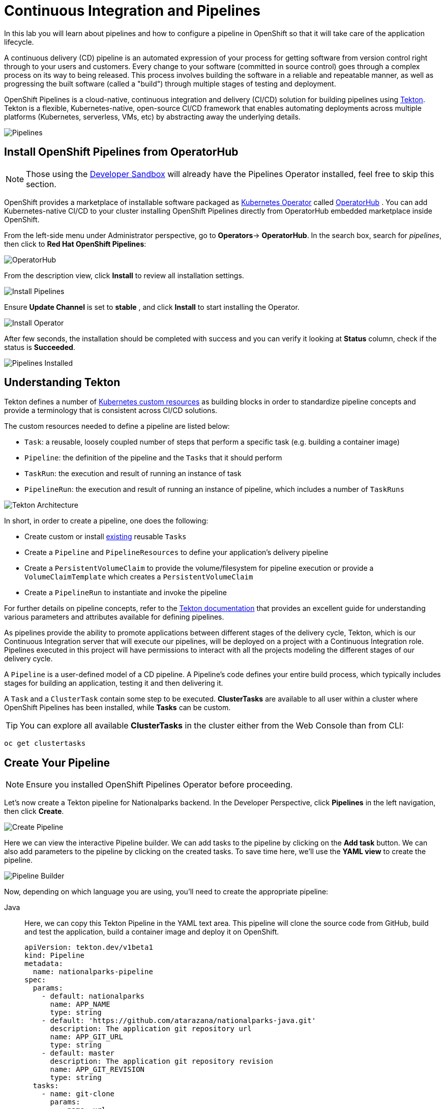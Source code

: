 = Continuous Integration and Pipelines
:navtitle: Continuous Integration and Pipelines

In this lab you will learn about pipelines and how to configure a pipeline in OpenShift so
that it will take care of the application lifecycle.

A continuous delivery (CD) pipeline is an automated expression of your process for getting software
from version control right through to your users and customers.
Every change to your software (committed in source control) goes through a complex process on
its way to being released. This process involves building the software in a reliable and repeatable
manner, as well as progressing the built software (called a "build") through multiple stages of
testing and deployment.

OpenShift Pipelines is a cloud-native, continuous integration and delivery (CI/CD) solution for building pipelines using https://tekton.dev/[Tekton]. Tekton is a flexible, Kubernetes-native, open-source CI/CD framework that enables automating deployments across multiple platforms (Kubernetes, serverless, VMs, etc) by abstracting away the underlying details.

image::devops-pipeline-flow.png[Pipelines]


[#install_openshift_pipelines_from_operatorhub]
== Install OpenShift Pipelines from OperatorHub

NOTE: Those using the https://developers.redhat.com/developer-sandbox[Developer Sandbox] will already have the Pipelines Operator installed, feel free to skip this section.

OpenShift provides a marketplace of installable software packaged as link:https://kubernetes.io/docs/concepts/extend-kubernetes/operator/[Kubernetes Operator] called https://operatorhub.io[OperatorHub] .
You can add Kubernetes-native CI/CD to your cluster installing OpenShift Pipelines directly from OperatorHub embedded marketplace inside OpenShift.

From the left-side menu under Administrator perspective, go to *Operators*-> *OperatorHub*. In the search box, search for _pipelines_, then click to *Red Hat OpenShift Pipelines*:

image::prerequisites_operatorhub.png[OperatorHub]

From the description view, click *Install* to review all installation settings.

image::prerequisites_operatorhub_install_pipelines.png[Install Pipelines]

Ensure *Update Channel* is set to *stable* , and click *Install* to start installing the Operator.

image::prerequisites_operatorhub_install_operator.png[Install Operator]

After few seconds, the installation should be completed with success and you can verify it looking at *Status* column, check if the status is *Succeeded*.

image::prerequisites_operatorhub_pipelines_installed.png[Pipelines Installed]

[#understanding_tekton]
== Understanding Tekton

Tekton defines a number of https://kubernetes.io/docs/concepts/extend-kubernetes/api-extension/custom-resources/[Kubernetes custom resources] as building blocks in order to standardize pipeline concepts and provide a terminology that is consistent across CI/CD solutions. 

The custom resources needed to define a pipeline are listed below:

* `Task`: a reusable, loosely coupled number of steps that perform a specific task (e.g. building a container image)
* `Pipeline`: the definition of the pipeline and the `Tasks` that it should perform
* `TaskRun`: the execution and result of running an instance of task
* `PipelineRun`: the execution and result of running an instance of pipeline, which includes a number of `TaskRuns`

image::tekton-architecture.png[Tekton Architecture]

In short, in order to create a pipeline, one does the following:

* Create custom or install https://github.com/tektoncd/catalog[existing] reusable `Tasks`
* Create a `Pipeline` and `PipelineResources` to define your application's delivery pipeline
* Create a `PersistentVolumeClaim` to provide the volume/filesystem for pipeline execution or provide a `VolumeClaimTemplate` which creates a `PersistentVolumeClaim`
* Create a `PipelineRun` to instantiate and invoke the pipeline

For further details on pipeline concepts, refer to the https://github.com/tektoncd/pipeline/tree/master/docs#learn-more[Tekton documentation] that provides an excellent guide for understanding various parameters and attributes available for defining pipelines.

As pipelines provide the ability to promote applications between different stages of the delivery cycle, Tekton, which is our Continuous Integration server that will execute our pipelines, will be deployed on a project with a Continuous Integration role. Pipelines executed in this project will have permissions to interact with all the projects modeling the different stages of our delivery cycle. 

A `Pipeline` is a user-defined model of a CD pipeline. A Pipeline’s code defines your entire build process, which typically includes stages for building an application, testing it and then delivering it.

A `Task` and a `ClusterTask` contain some step to be executed. *ClusterTasks* are available to all user within a cluster where OpenShift Pipelines has been installed, while *Tasks* can be custom.

TIP: You can explore all available *ClusterTasks* in the cluster either from the Web Console than from CLI:
[.console-input]
[source,bash,subs="+attributes,macros+"]
----
oc get clustertasks
----

[#create_your_pipeline]
== Create Your Pipeline

NOTE: Ensure you installed OpenShift Pipelines Operator before proceeding.

// *ClusterTasks* are available to all user within a cluster where OpenShift Pipelines has been installed, while *Tasks* can be custom.

// TIP: You can explore all available *ClusterTasks* in the cluster either from the Web Console than from CLI using `oc get clustertasks`

// For this example, we're going to deploy our pipeline which is stored in the same GitHub repository where we have our code. In a more real scenario, and in order to honor https://en.wikipedia.org/wiki/Infrastructure_as_Code[infrastructure as code] principles, we would store all the pipeline definitions along with every OpenShift resources definitions we would use.

Let's now create a Tekton pipeline for Nationalparks backend. In the Developer Perspective, click *Pipelines* in the left navigation, then click *Create*.

image::devops_create_pipeline.png[Create Pipeline]

Here we can view the interactive Pipeline builder. We can add tasks to the pipeline by clicking on the *Add task* button. We can also add parameters to the pipeline by clicking on the created tasks. To save time here, we'll use the *YAML view* to create the pipeline. 

image::devops_pipeline_builder_yaml.png[Pipeline Builder]

Now, depending on which language you are using, you'll need to create the appropriate pipeline:

[tabs, subs="attributes+,+macros"]
====
Java::
+
--
Here, we can copy this Tekton Pipeline in the YAML text area. This pipeline will clone the source code from GitHub, build and test the application, build a container image and deploy it on OpenShift.

[.console-input]
[source,bash,subs="+attributes,macros+"]
----
apiVersion: tekton.dev/v1beta1
kind: Pipeline
metadata:
  name: nationalparks-pipeline
spec:
  params:
    - default: nationalparks
      name: APP_NAME
      type: string
    - default: 'https://github.com/atarazana/nationalparks-java.git'
      description: The application git repository url
      name: APP_GIT_URL
      type: string
    - default: master
      description: The application git repository revision
      name: APP_GIT_REVISION
      type: string
  tasks:
    - name: git-clone
      params:
        - name: url
          value: $(params.APP_GIT_URL)
        - name: revision
          value: $(params.APP_GIT_REVISION)
        - name: submodules
          value: 'true'
        - name: depth
          value: '1'
        - name: sslVerify
          value: 'true'
        - name: deleteExisting
          value: 'true'
        - name: verbose
          value: 'true'
      taskRef:
        kind: ClusterTask
        name: git-clone
      workspaces:
        - name: output
          workspace: app-source
    - name: build-and-test
      params:
        - name: MAVEN_IMAGE
          value: maven:3.8.3-openjdk-11
        - name: GOALS
          value:
            - package
        - name: PROXY_PROTOCOL
          value: http
      runAfter:
        - git-clone
      taskRef:
        kind: ClusterTask
        name: maven
      workspaces:
        - name: source
          workspace: app-source
        - name: maven-settings
          workspace: maven-settings
    - name: build-image
      params:
        - name: IMAGE
          value: image-registry.openshift-image-registry.svc:5000/$(context.pipelineRun.namespace)/$(params.APP_NAME):latest
        - name: BUILDER_IMAGE
          value: registry.redhat.io/rhel8/buildah:latest
        - name: STORAGE_DRIVER
          value: vfs
        - name: DOCKERFILE
          value: ./Dockerfile
        - name: CONTEXT
          value: .
        - name: TLSVERIFY
          value: 'true'
        - name: FORMAT
          value: oci
      runAfter:
        - build-and-test
      taskRef:
        kind: ClusterTask
        name: buildah
      workspaces:
        - name: source
          workspace: app-source
    - name: redeploy
      params:
        - name: SCRIPT
          value: oc rollout restart deployment/$(params.APP_NAME)
      runAfter:
        - build-image
      taskRef:
        kind: ClusterTask
        name: openshift-client
  workspaces:
    - name: app-source
    - name: maven-settings
----

Now, let's head back to the *Pipeline builder* view to see it visually.

image::devops_pipeline_builder_java.png[Pipeline Builder Java]

This pipeline has 4 Tasks defined:

- *git clone*: this is a `ClusterTask` that will clone our source repository for nationalparks and store it to a `Workspace` `app-source` which will use the PVC created for it `app-source-workspace`
- *build-and-test*: will build and test our Java application using `maven` `ClusterTask`
- *build-image*: this is a link:https://buildah.io/[buildah] ClusterTask that will build an image using a binary file as input in OpenShift, in our case a JAR artifact generated in the previous task
- *redeploy*: it will use an `openshift-client` ClusterTask to deploy the created image on OpenShift using the Deployment named `nationalparks` we created in the previous lab

image::devops_pipeline_tasks_java.png[Pipeline Tasks Java]

The Pipeline is parametric, with default values already preconfigured.

It is using two *Workspaces*:

- *app-source*: linked to a *PersistentVolumeClaim* `app-source-pvc` previously created.  This will be used to store the artifact to be used in different *Task*
- *maven-settings*: an *EmptyDir* volume for the maven cache, this can be extended also with a PVC to make subsequent Maven builds faster

image::devops_pipeline_workspaces_java.png[Pipeline Workspaces Java]
--
.NET::
+
--
Here, we can copy this Tekton Pipeline in the YAML text area. This pipeline will clone the source code from GitHub, build and test the application, build a container image and deploy it on OpenShift.

[.console-input]
[source,bash,subs="+attributes,macros+"]
----
apiVersion: tekton.dev/v1beta1
kind: Pipeline
metadata:
  name: nationalparks-pipeline
spec:
  params:
    - default: nationalparks
      name: APP_NAME
      type: string
    - default: 'https://github.com/atarazana/nationalparks-dotnet.git'
      description: The application git repository url
      name: GIT_REPO
      type: string
    - default: master
      name: GIT_REVISION
      type: string
    - default: 'image-registry.openshift-image-registry.svc:5000/$(context.pipelineRun.namespace)/$(params.APP_NAME):latest'
      name: IMAGE_NAME
      type: string
    - default: .
      name: PATH_CONTEXT
      type: string
    - default: '1'
      name: MINOR_VERSION
      type: string
  resources: []
  workspaces:
    - name: workspace
  tasks:
    - name: fetch-repository
      params:
        - name: url
          value: $(params.GIT_REPO)
        - name: revision
          value: $(params.GIT_REVISION)
        - name: subdirectory
          value: ''
        - name: deleteExisting
          value: 'true'
      taskRef:
        kind: ClusterTask
        name: git-clone
      workspaces:
        - name: output
          workspace: workspace
    - name: deploy
      params:
        - name: SCRIPT
          value: oc rollout restart deploy/$(params.APP_NAME)
      runAfter:
        - s2i-dotnet
      taskRef:
        kind: ClusterTask
        name: openshift-client
    - name: s2i-dotnet
      runAfter:
        - fetch-repository
      taskRef:
        kind: ClusterTask
        name: s2i-dotnet
      params:
        - name: BUILDER_IMAGE
          value: registry.redhat.io/rhel8/buildah
        - name: VERSION
          value: latest
        - name: PATH_CONTEXT
          value: .
        - name: TLSVERIFY
          value: 'true'
        - name: IMAGE
          value: >-
            image-registry.openshift-image-registry.svc:5000/$(context.pipelineRun.namespace)/$(params.APP_NAME):latest
        - name: SKIP_PUSH
          value: 'false'
        - name: ENV_VARS
          value: []
      workspaces:
        - name: source
          workspace: workspace
----

Now, let's head back to the *Pipeline builder* view to see it visually.

image::devops_pipeline_builder_dotnet.png[Pipeline Builder Java]

This pipeline has 3 Tasks defined:

- *fetch-repository*: this is a `ClusterTask` that will clone our source repository for nationalparks and store it to a `Workspace` `app-source` which will use the PVC created for it `app-source-workspace`
- *build*: will build and test our .NET Core C# application, generate and push a container image automatically with compiled binaries inside OpenShift Container Registry
- *deploy*: will deploy the created image on OpenShift using the Deployment named `nationalparks` we created in the previous lab

image::devops_pipeline_tasks_dotnet.png[Pipeline Tasks Java]

The Pipeline is parametric, with default values already preconfigured.

It is using one *Workspace*:

- *app-source*: this need to be linked to a *PersistentVolumeClaim* since will be used to store the code and the compiled binary to be used in different *Tasks*

image::devops_pipeline_workspaces_dotnet.png[Pipeline Workspaces Java]
--
Javascript::
+
--
Here, we can copy this Tekton Pipeline in the YAML text area. This pipeline will clone the source code from GitHub, build and test the application, build a container image and deploy it on OpenShift.

[.console-input]
[source,bash,subs="+attributes,macros+"]
----
apiVersion: tekton.dev/v1beta1
kind: Pipeline
metadata:
  name: nationalparks-pipeline
spec:
  params:
    - default: nationalparks
      name: APP_NAME
      type: string
    - default: 'https://github.com/atarazana/nationalparks-js.git'
      description: The application git repository url
      name: GIT_REPO
      type: string
    - default: master
      name: GIT_REVISION
      type: string
    - default: 'image-registry.openshift-image-registry.svc:5000/$(context.pipelineRun.namespace)/$(params.APP_NAME):latest'
      name: IMAGE_NAME
      type: string
    - default: .
      name: PATH_CONTEXT
      type: string
    - default: '1'
      name: MINOR_VERSION
      type: string
  tasks:
    - name: fetch-repository
      params:
        - name: url
          value: $(params.GIT_REPO)
        - name: revision
          value: $(params.GIT_REVISION)
        - name: subdirectory
          value: ''
        - name: deleteExisting
          value: 'true'
      taskRef:
        kind: ClusterTask
        name: git-clone
      workspaces:
        - name: output
          workspace: workspace
    - name: build
      params:
        - name: IMAGE
          value: $(params.IMAGE_NAME)
        - name: TLSVERIFY
          value: 'false'
        - name: PATH_CONTEXT
          value: $(params.PATH_CONTEXT)
        - name: MINOR_VERSION
          value: $(params.MINOR_VERSION)
      runAfter:
        - fetch-repository
      taskRef:
        kind: ClusterTask
        name: s2i-nodejs
      workspaces:
        - name: source
          workspace: workspace
    - name: deploy
      params:
        - name: SCRIPT
          value: oc rollout restart deploy/$(params.APP_NAME)
      runAfter:
        - build
      taskRef:
        kind: ClusterTask
        name: openshift-client
  workspaces:
    - name: workspace
----

Now, let's head back to the *Pipeline builder* view to see it visually.

image::devops_pipeline_builder_js.png[Pipeline Builder Java]

This pipeline has 4 Tasks defined:

- *fetch-repository*: this is a `ClusterTask` that will clone our source repository for nationalparks and store it to a `Workspace` `app-source` which will use the PVC created for it `app-source-workspace`
- *build*: will build and test our NodeJS application, generate and push a container image automatically with compiled binaries inside OpenShift Container Registry
- *deploy*: will deploy the created image on OpenShift using the Deployment named `nationalparks` we created in the previous lab

image::devops_pipeline_tasks_js.png[Pipeline Tasks Java]

The Pipeline is parametric, with default values already preconfigured.

It is using one *Workspace*:

- *app-source*: this need to be linked to a *PersistentVolumeClaim* since will be used to store the code and the compiled binary to be used in different *Tasks*

image::devops_pipeline_workspaces_js.png[Pipeline Workspaces Java]
--
Python::
+
--
Here, we can copy this Tekton Pipeline in the YAML text area. This pipeline will clone the source code from GitHub, build and test the application, build a container image and deploy it on OpenShift.

[.console-input]
[source,bash,subs="+attributes,macros+"]
----
apiVersion: tekton.dev/v1beta1
kind: Pipeline
metadata:
  name: nationalparks-pipeline
spec:
  params:
    - default: nationalparks
      name: APP_NAME
      type: string
    - default: 'https://github.com/atarazana/nationalparks-py.git'
      description: The application git repository url
      name: GIT_REPO
      type: string
    - default: master
      name: GIT_REVISION
      type: string
    - default: 'image-registry.openshift-image-registry.svc:5000/$(context.pipelineRun.namespace)/$(params.APP_NAME):latest'
      name: IMAGE_NAME
      type: string
    - default: .
      name: PATH_CONTEXT
      type: string
    - default: '1'
      name: MINOR_VERSION
      type: string
  tasks:
    - name: fetch-repository
      params:
        - name: url
          value: $(params.GIT_REPO)
        - name: revision
          value: $(params.GIT_REVISION)
        - name: subdirectory
          value: ''
        - name: deleteExisting
          value: 'true'
      taskRef:
        kind: ClusterTask
        name: git-clone
      workspaces:
        - name: output
          workspace: workspace
    - name: build
      params:
        - name: IMAGE
          value: $(params.IMAGE_NAME)
        - name: TLSVERIFY
          value: 'false'
        - name: PATH_CONTEXT
          value: $(params.PATH_CONTEXT)
        - name: MINOR_VERSION
          value: $(params.MINOR_VERSION)
      runAfter:
        - fetch-repository
      taskRef:
        kind: ClusterTask
        name: s2i-python
      workspaces:
        - name: source
          workspace: workspace
    - name: deploy
      params:
        - name: SCRIPT
          value: oc rollout restart deploy/$(params.APP_NAME)
      runAfter:
        - build
      taskRef:
        kind: ClusterTask
        name: openshift-client
  workspaces:
    - name: workspace
----

Now, let's head back to the *Pipeline builder* view to see it visually.

image::devops_pipeline_builder_python.png[Pipeline Builder Java]

This pipeline has 3 Tasks defined:

- *fetch-repository*: this is a `ClusterTask` that will clone our source repository for nationalparks and store it to a `Workspace` `app-source` which will use the PVC created for it `app-source-workspace`
- *build*: will build and test our Python application, generate and push a container image automatically with compiled binaries inside OpenShift Container Registry
- *deploy*: it will deploy the created image on OpenShift using the Deployment named `nationalparks` we created in the previous lab

image::devops_pipeline_tasks_python.png[Pipeline Tasks Java]

The Pipeline is parametric, with default values already preconfigured.

It is using one *Workspace*:

- *app-source*: this need to be linked to a *PersistentVolumeClaim* since will be used to store the code and the compiled binary to be used in different *Tasks*

image::devops_pipeline_workspaces_python.png[Pipeline Workspaces Java]
--
====

Finally, make sure to click the *Create* button to create the Pipeline.

[#add_storage_for_pipeline]
== Exercise: Add Storage for your Pipeline

OpenShift manages Storage with link:https://kubernetes.io/docs/concepts/storage/persistent-volumes/[Persistent Volumes] to be attached to Pods running our applications through *Persistent Volume Claim* requests, and it also provides the capability to manage it at ease from the Web Console. 
From the *Administrator Perspective*, go to *Storage* -> *Persistent Volume Claims*.

Go to the top-right side and click *Create Persistent Volume Claim* button.

image::nationalparks-codechanges-pipeline-pvc-1.png[Create PVC]

Inside *Persistent Volume Claim name* insert *app-source-pvc*.

In *Size* section, insert *1* as we are going to create 1 GiB Persistent Volume for our Pipeline, using RWO Single User access mode.

Leave all other default settings, and click *Create*.

image::nationalparks-codechanges-pipeline-pvc.png[Create PVC]

TIP: The *Storage Class* is the type of storage available in the cluster.

[#run_the_pipeline]
== Run the Pipeline

We can start now the Pipeline from the Web Console. Within the *Developer Perspective* go to left-side menu, click on *Pipelines*, then click on *nationalparks-pipeline*. From top-right *Actions* list, click on *Start*.

image::devops-pipeline-start-1.png[Start Pipeline]

You will be prompted with parameters to add the Pipeline, showing default ones. Your appropriate values are already preconfigured depending on which language's pipeline you chose. However, in *Workspaces* -> select *PersistentVolumeClaim* from the list, and then select *app-source-pvc*. This is the share volume used by Pipeline Tasks in your Pipeline containing the source code and compiled artifacts. Click on *Start* to run your Pipeline.

image::devops-pipeline-start-2.png[Add parameters]


You can follow the Pipeline execution at ease from Web Console. Open *Developer Perspective* and go to left-side menu, click on *Pipeline*, then click on *nationalparks-pipeline*. Switch to *Pipeline Runs* tab to watch all the steps in progress:

image::devops-pipeline-run-1.png[Pipeline running]

The click on the `PipelineRun` *national-parks-deploy-run-*:

image::devops-pipeline-run-java-2.png[Pipeline running animation]

Then click on the *Task* running to check logs:

image::devops-pipeline-run-java-3.png[Pipeline Task log]

Verify PipelineRun has been completed with success:

image::devops-pipeline-run-java-4.png[PipelineRun completed]
